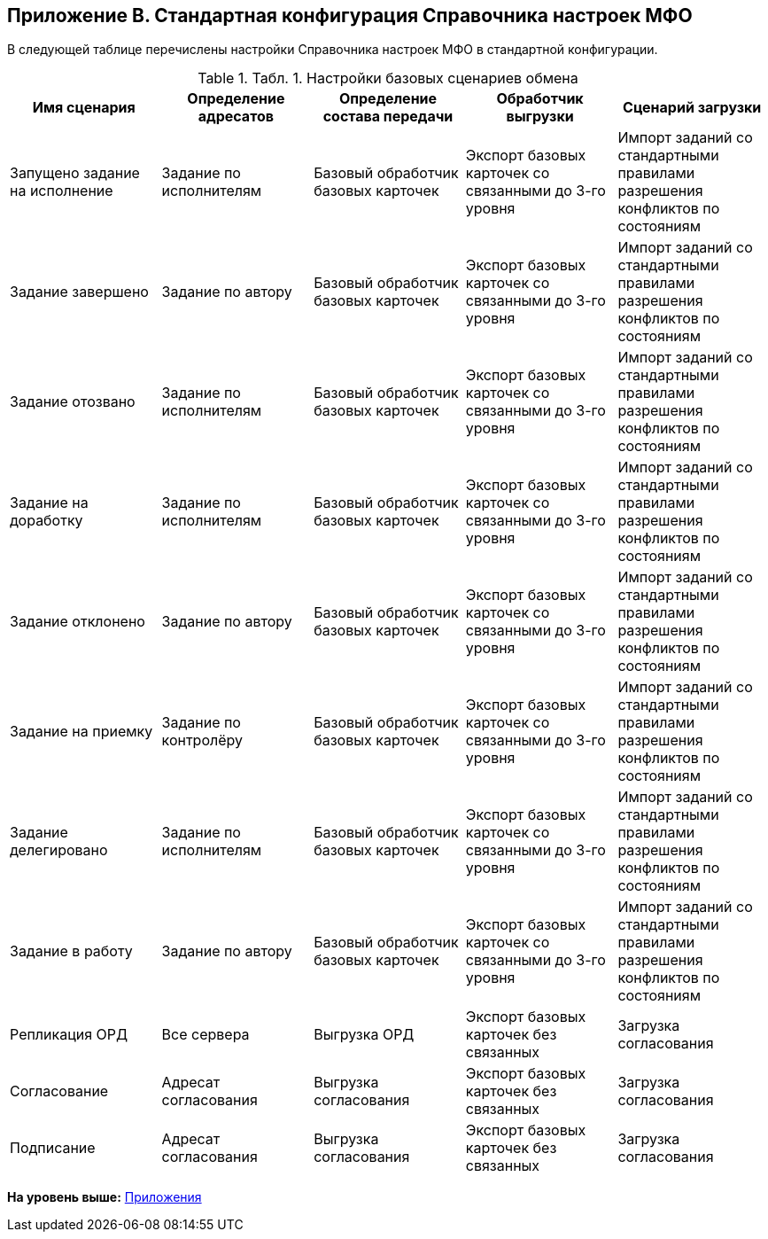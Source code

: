[[ariaid-title1]]
== Приложение B. Стандартная конфигурация Справочника настроек МФО

В следующей таблице перечислены настройки Справочника настроек МФО в стандартной конфигурации.

.[.table--title-label]##Табл. 1. ##[.title]##Настройки базовых сценариев обмена##
[width="100%",cols="20%,20%,20%,20%,20%",options="header",]
|===
|Имя сценария |Определение адресатов |Определение состава передачи |Обработчик выгрузки |Сценарий загрузки
|Запущено задание на исполнение |Задание по исполнителям |Базовый обработчик базовых карточек |Экспорт базовых карточек со связанными до 3-го уровня |Импорт заданий со стандартными правилами разрешения конфликтов по состояниям
|Задание завершено |Задание по автору |Базовый обработчик базовых карточек |Экспорт базовых карточек со связанными до 3-го уровня |Импорт заданий со стандартными правилами разрешения конфликтов по состояниям
|Задание отозвано |Задание по исполнителям |Базовый обработчик базовых карточек |Экспорт базовых карточек со связанными до 3-го уровня |Импорт заданий со стандартными правилами разрешения конфликтов по состояниям
|Задание на доработку |Задание по исполнителям |Базовый обработчик базовых карточек |Экспорт базовых карточек со связанными до 3-го уровня |Импорт заданий со стандартными правилами разрешения конфликтов по состояниям
|Задание отклонено |Задание по автору |Базовый обработчик базовых карточек |Экспорт базовых карточек со связанными до 3-го уровня |Импорт заданий со стандартными правилами разрешения конфликтов по состояниям
|Задание на приемку |Задание по контролёру |Базовый обработчик базовых карточек |Экспорт базовых карточек со связанными до 3-го уровня |Импорт заданий со стандартными правилами разрешения конфликтов по состояниям
|Задание делегировано |Задание по исполнителям |Базовый обработчик базовых карточек |Экспорт базовых карточек со связанными до 3-го уровня |Импорт заданий со стандартными правилами разрешения конфликтов по состояниям
|Задание в работу |Задание по автору |Базовый обработчик базовых карточек |Экспорт базовых карточек со связанными до 3-го уровня |Импорт заданий со стандартными правилами разрешения конфликтов по состояниям
|Репликация ОРД |Все сервера |Выгрузка ОРД |Экспорт базовых карточек без связанных |Загрузка согласования
|Согласование |Адресат согласования |Выгрузка согласования |Экспорт базовых карточек без связанных |Загрузка согласования
|Подписание |Адресат согласования |Выгрузка согласования |Экспорт базовых карточек без связанных |Загрузка согласования
|===

*На уровень выше:* xref:../topics/Appendixes.adoc[Приложения]
